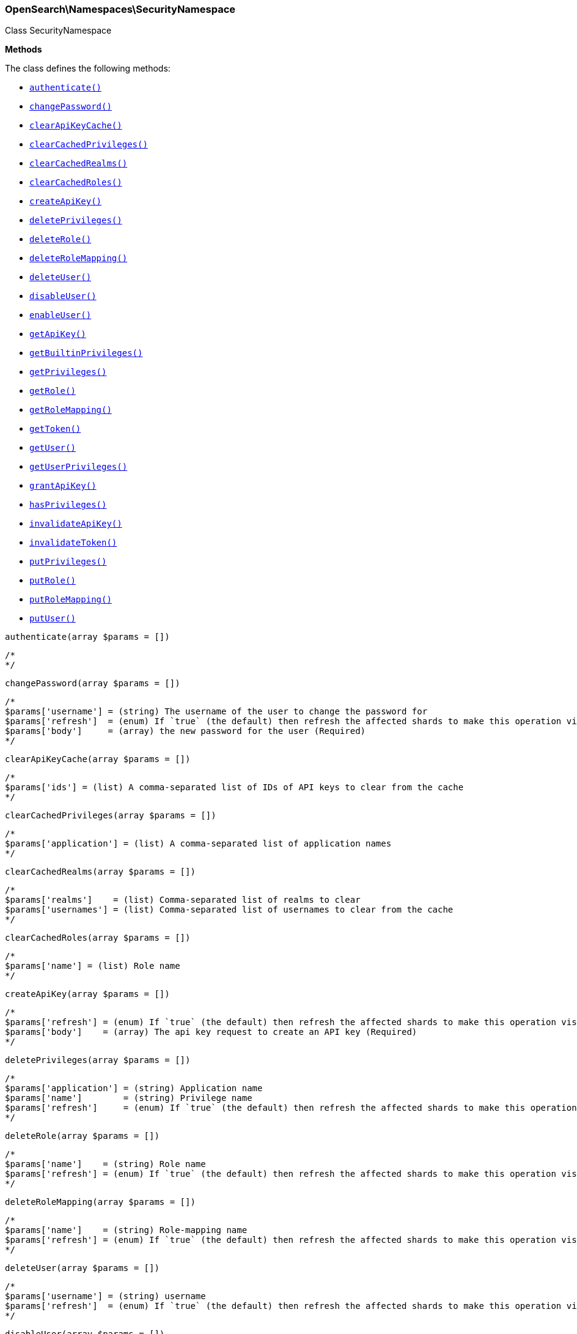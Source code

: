 

[[OpenSearch_Namespaces_SecurityNamespace]]
=== OpenSearch\Namespaces\SecurityNamespace



Class SecurityNamespace


*Methods*

The class defines the following methods:

* <<OpenSearch_Namespaces_SecurityNamespaceauthenticate_authenticate,`authenticate()`>>
* <<OpenSearch_Namespaces_SecurityNamespacechangePassword_changePassword,`changePassword()`>>
* <<OpenSearch_Namespaces_SecurityNamespaceclearApiKeyCache_clearApiKeyCache,`clearApiKeyCache()`>>
* <<OpenSearch_Namespaces_SecurityNamespaceclearCachedPrivileges_clearCachedPrivileges,`clearCachedPrivileges()`>>
* <<OpenSearch_Namespaces_SecurityNamespaceclearCachedRealms_clearCachedRealms,`clearCachedRealms()`>>
* <<OpenSearch_Namespaces_SecurityNamespaceclearCachedRoles_clearCachedRoles,`clearCachedRoles()`>>
* <<OpenSearch_Namespaces_SecurityNamespacecreateApiKey_createApiKey,`createApiKey()`>>
* <<OpenSearch_Namespaces_SecurityNamespacedeletePrivileges_deletePrivileges,`deletePrivileges()`>>
* <<OpenSearch_Namespaces_SecurityNamespacedeleteRole_deleteRole,`deleteRole()`>>
* <<OpenSearch_Namespaces_SecurityNamespacedeleteRoleMapping_deleteRoleMapping,`deleteRoleMapping()`>>
* <<OpenSearch_Namespaces_SecurityNamespacedeleteUser_deleteUser,`deleteUser()`>>
* <<OpenSearch_Namespaces_SecurityNamespacedisableUser_disableUser,`disableUser()`>>
* <<OpenSearch_Namespaces_SecurityNamespaceenableUser_enableUser,`enableUser()`>>
* <<OpenSearch_Namespaces_SecurityNamespacegetApiKey_getApiKey,`getApiKey()`>>
* <<OpenSearch_Namespaces_SecurityNamespacegetBuiltinPrivileges_getBuiltinPrivileges,`getBuiltinPrivileges()`>>
* <<OpenSearch_Namespaces_SecurityNamespacegetPrivileges_getPrivileges,`getPrivileges()`>>
* <<OpenSearch_Namespaces_SecurityNamespacegetRole_getRole,`getRole()`>>
* <<OpenSearch_Namespaces_SecurityNamespacegetRoleMapping_getRoleMapping,`getRoleMapping()`>>
* <<OpenSearch_Namespaces_SecurityNamespacegetToken_getToken,`getToken()`>>
* <<OpenSearch_Namespaces_SecurityNamespacegetUser_getUser,`getUser()`>>
* <<OpenSearch_Namespaces_SecurityNamespacegetUserPrivileges_getUserPrivileges,`getUserPrivileges()`>>
* <<OpenSearch_Namespaces_SecurityNamespacegrantApiKey_grantApiKey,`grantApiKey()`>>
* <<OpenSearch_Namespaces_SecurityNamespacehasPrivileges_hasPrivileges,`hasPrivileges()`>>
* <<OpenSearch_Namespaces_SecurityNamespaceinvalidateApiKey_invalidateApiKey,`invalidateApiKey()`>>
* <<OpenSearch_Namespaces_SecurityNamespaceinvalidateToken_invalidateToken,`invalidateToken()`>>
* <<OpenSearch_Namespaces_SecurityNamespaceputPrivileges_putPrivileges,`putPrivileges()`>>
* <<OpenSearch_Namespaces_SecurityNamespaceputRole_putRole,`putRole()`>>
* <<OpenSearch_Namespaces_SecurityNamespaceputRoleMapping_putRoleMapping,`putRoleMapping()`>>
* <<OpenSearch_Namespaces_SecurityNamespaceputUser_putUser,`putUser()`>>



[[OpenSearch_Namespaces_SecurityNamespaceauthenticate_authenticate]]
.`authenticate(array $params = [])`
****
[source,php]
----
/*
*/
----
****



[[OpenSearch_Namespaces_SecurityNamespacechangePassword_changePassword]]
.`changePassword(array $params = [])`
****
[source,php]
----
/*
$params['username'] = (string) The username of the user to change the password for
$params['refresh']  = (enum) If `true` (the default) then refresh the affected shards to make this operation visible to search, if `wait_for` then wait for a refresh to make this operation visible to search, if `false` then do nothing with refreshes. (Options = true,false,wait_for)
$params['body']     = (array) the new password for the user (Required)
*/
----
****



[[OpenSearch_Namespaces_SecurityNamespaceclearApiKeyCache_clearApiKeyCache]]
.`clearApiKeyCache(array $params = [])`
****
[source,php]
----
/*
$params['ids'] = (list) A comma-separated list of IDs of API keys to clear from the cache
*/
----
****



[[OpenSearch_Namespaces_SecurityNamespaceclearCachedPrivileges_clearCachedPrivileges]]
.`clearCachedPrivileges(array $params = [])`
****
[source,php]
----
/*
$params['application'] = (list) A comma-separated list of application names
*/
----
****



[[OpenSearch_Namespaces_SecurityNamespaceclearCachedRealms_clearCachedRealms]]
.`clearCachedRealms(array $params = [])`
****
[source,php]
----
/*
$params['realms']    = (list) Comma-separated list of realms to clear
$params['usernames'] = (list) Comma-separated list of usernames to clear from the cache
*/
----
****



[[OpenSearch_Namespaces_SecurityNamespaceclearCachedRoles_clearCachedRoles]]
.`clearCachedRoles(array $params = [])`
****
[source,php]
----
/*
$params['name'] = (list) Role name
*/
----
****



[[OpenSearch_Namespaces_SecurityNamespacecreateApiKey_createApiKey]]
.`createApiKey(array $params = [])`
****
[source,php]
----
/*
$params['refresh'] = (enum) If `true` (the default) then refresh the affected shards to make this operation visible to search, if `wait_for` then wait for a refresh to make this operation visible to search, if `false` then do nothing with refreshes. (Options = true,false,wait_for)
$params['body']    = (array) The api key request to create an API key (Required)
*/
----
****



[[OpenSearch_Namespaces_SecurityNamespacedeletePrivileges_deletePrivileges]]
.`deletePrivileges(array $params = [])`
****
[source,php]
----
/*
$params['application'] = (string) Application name
$params['name']        = (string) Privilege name
$params['refresh']     = (enum) If `true` (the default) then refresh the affected shards to make this operation visible to search, if `wait_for` then wait for a refresh to make this operation visible to search, if `false` then do nothing with refreshes. (Options = true,false,wait_for)
*/
----
****



[[OpenSearch_Namespaces_SecurityNamespacedeleteRole_deleteRole]]
.`deleteRole(array $params = [])`
****
[source,php]
----
/*
$params['name']    = (string) Role name
$params['refresh'] = (enum) If `true` (the default) then refresh the affected shards to make this operation visible to search, if `wait_for` then wait for a refresh to make this operation visible to search, if `false` then do nothing with refreshes. (Options = true,false,wait_for)
*/
----
****



[[OpenSearch_Namespaces_SecurityNamespacedeleteRoleMapping_deleteRoleMapping]]
.`deleteRoleMapping(array $params = [])`
****
[source,php]
----
/*
$params['name']    = (string) Role-mapping name
$params['refresh'] = (enum) If `true` (the default) then refresh the affected shards to make this operation visible to search, if `wait_for` then wait for a refresh to make this operation visible to search, if `false` then do nothing with refreshes. (Options = true,false,wait_for)
*/
----
****



[[OpenSearch_Namespaces_SecurityNamespacedeleteUser_deleteUser]]
.`deleteUser(array $params = [])`
****
[source,php]
----
/*
$params['username'] = (string) username
$params['refresh']  = (enum) If `true` (the default) then refresh the affected shards to make this operation visible to search, if `wait_for` then wait for a refresh to make this operation visible to search, if `false` then do nothing with refreshes. (Options = true,false,wait_for)
*/
----
****



[[OpenSearch_Namespaces_SecurityNamespacedisableUser_disableUser]]
.`disableUser(array $params = [])`
****
[source,php]
----
/*
$params['username'] = (string) The username of the user to disable
$params['refresh']  = (enum) If `true` (the default) then refresh the affected shards to make this operation visible to search, if `wait_for` then wait for a refresh to make this operation visible to search, if `false` then do nothing with refreshes. (Options = true,false,wait_for)
*/
----
****



[[OpenSearch_Namespaces_SecurityNamespaceenableUser_enableUser]]
.`enableUser(array $params = [])`
****
[source,php]
----
/*
$params['username'] = (string) The username of the user to enable
$params['refresh']  = (enum) If `true` (the default) then refresh the affected shards to make this operation visible to search, if `wait_for` then wait for a refresh to make this operation visible to search, if `false` then do nothing with refreshes. (Options = true,false,wait_for)
*/
----
****



[[OpenSearch_Namespaces_SecurityNamespacegetApiKey_getApiKey]]
.`getApiKey(array $params = [])`
****
[source,php]
----
/*
$params['id']         = (string) API key id of the API key to be retrieved
$params['name']       = (string) API key name of the API key to be retrieved
$params['username']   = (string) user name of the user who created this API key to be retrieved
$params['realm_name'] = (string) realm name of the user who created this API key to be retrieved
$params['owner']      = (boolean) flag to query API keys owned by the currently authenticated user (Default = false)
*/
----
****



[[OpenSearch_Namespaces_SecurityNamespacegetBuiltinPrivileges_getBuiltinPrivileges]]
.`getBuiltinPrivileges(array $params = [])`
****
[source,php]
----
/*
*/
----
****



[[OpenSearch_Namespaces_SecurityNamespacegetPrivileges_getPrivileges]]
.`getPrivileges(array $params = [])`
****
[source,php]
----
/*
$params['application'] = (string) Application name
$params['name']        = (string) Privilege name
*/
----
****



[[OpenSearch_Namespaces_SecurityNamespacegetRole_getRole]]
.`getRole(array $params = [])`
****
[source,php]
----
/*
$params['name'] = (list) A comma-separated list of role names
*/
----
****



[[OpenSearch_Namespaces_SecurityNamespacegetRoleMapping_getRoleMapping]]
.`getRoleMapping(array $params = [])`
****
[source,php]
----
/*
$params['name'] = (list) A comma-separated list of role-mapping names
*/
----
****



[[OpenSearch_Namespaces_SecurityNamespacegetToken_getToken]]
.`getToken(array $params = [])`
****
[source,php]
----
/*
$params['body'] = (array) The token request to get (Required)
*/
----
****



[[OpenSearch_Namespaces_SecurityNamespacegetUser_getUser]]
.`getUser(array $params = [])`
****
[source,php]
----
/*
$params['username'] = (list) A comma-separated list of usernames
*/
----
****



[[OpenSearch_Namespaces_SecurityNamespacegetUserPrivileges_getUserPrivileges]]
.`getUserPrivileges(array $params = [])`
****
[source,php]
----
/*
*/
----
****



[[OpenSearch_Namespaces_SecurityNamespacegrantApiKey_grantApiKey]]
.`grantApiKey(array $params = [])`
****
[source,php]
----
/*
$params['refresh'] = (enum) If `true` (the default) then refresh the affected shards to make this operation visible to search, if `wait_for` then wait for a refresh to make this operation visible to search, if `false` then do nothing with refreshes. (Options = true,false,wait_for)
$params['body']    = (array) The api key request to create an API key (Required)
*/
----
****



[[OpenSearch_Namespaces_SecurityNamespacehasPrivileges_hasPrivileges]]
.`hasPrivileges(array $params = [])`
****
[source,php]
----
/*
$params['user'] = (string) Username
$params['body'] = (array) The privileges to test (Required)
*/
----
****



[[OpenSearch_Namespaces_SecurityNamespaceinvalidateApiKey_invalidateApiKey]]
.`invalidateApiKey(array $params = [])`
****
[source,php]
----
/*
*/
----
****



[[OpenSearch_Namespaces_SecurityNamespaceinvalidateToken_invalidateToken]]
.`invalidateToken(array $params = [])`
****
[source,php]
----
/*
$params['body'] = (array) The token to invalidate (Required)
*/
----
****



[[OpenSearch_Namespaces_SecurityNamespaceputPrivileges_putPrivileges]]
.`putPrivileges(array $params = [])`
****
[source,php]
----
/*
$params['refresh'] = (enum) If `true` (the default) then refresh the affected shards to make this operation visible to search, if `wait_for` then wait for a refresh to make this operation visible to search, if `false` then do nothing with refreshes. (Options = true,false,wait_for)
$params['body']    = (array) The privilege(s) to add (Required)
*/
----
****



[[OpenSearch_Namespaces_SecurityNamespaceputRole_putRole]]
.`putRole(array $params = [])`
****
[source,php]
----
/*
$params['name']    = (string) Role name
$params['refresh'] = (enum) If `true` (the default) then refresh the affected shards to make this operation visible to search, if `wait_for` then wait for a refresh to make this operation visible to search, if `false` then do nothing with refreshes. (Options = true,false,wait_for)
$params['body']    = (array) The role to add (Required)
*/
----
****



[[OpenSearch_Namespaces_SecurityNamespaceputRoleMapping_putRoleMapping]]
.`putRoleMapping(array $params = [])`
****
[source,php]
----
/*
$params['name']    = (string) Role-mapping name
$params['refresh'] = (enum) If `true` (the default) then refresh the affected shards to make this operation visible to search, if `wait_for` then wait for a refresh to make this operation visible to search, if `false` then do nothing with refreshes. (Options = true,false,wait_for)
$params['body']    = (array) The role mapping to add (Required)
*/
----
****



[[OpenSearch_Namespaces_SecurityNamespaceputUser_putUser]]
.`putUser(array $params = [])`
****
[source,php]
----
/*
$params['username'] = (string) The username of the User
$params['refresh']  = (enum) If `true` (the default) then refresh the affected shards to make this operation visible to search, if `wait_for` then wait for a refresh to make this operation visible to search, if `false` then do nothing with refreshes. (Options = true,false,wait_for)
$params['body']     = (array) The user to add (Required)
*/
----
****


